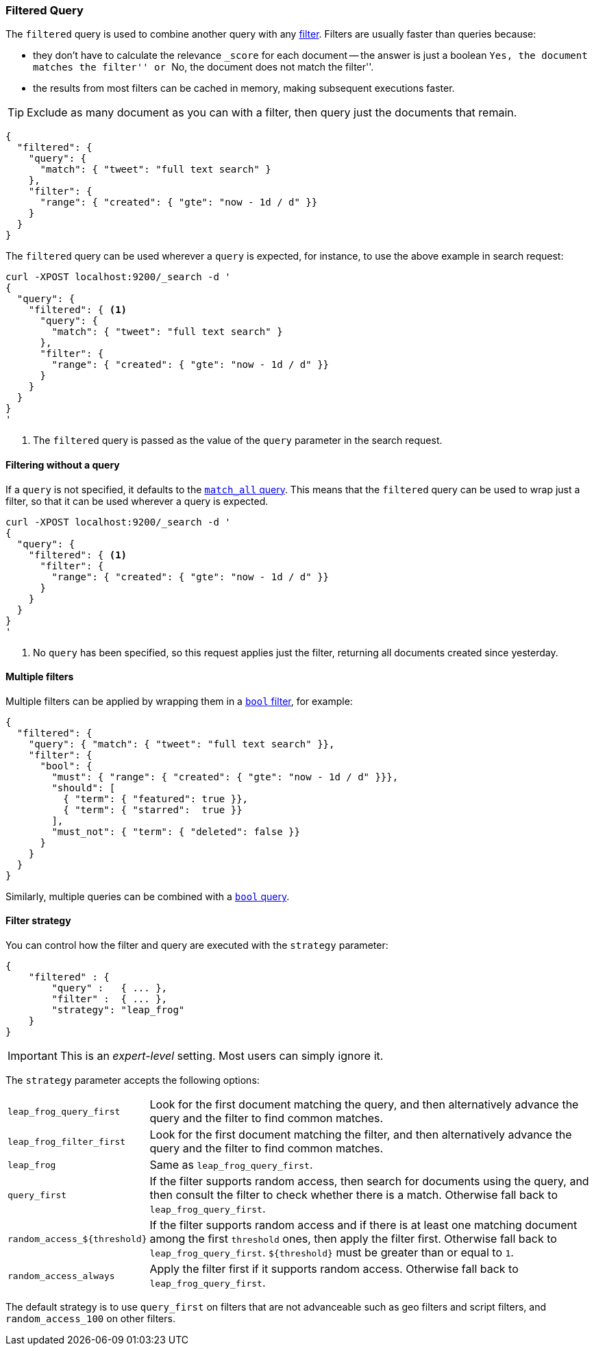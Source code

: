 [[query-dsl-filtered-query]]
=== Filtered Query

The `filtered` query is used to combine another query with any
<<query-dsl-filters,filter>>. Filters are usually faster than queries because:

*   they don't have to calculate the relevance `_score` for each document --
    the answer is just a boolean ``Yes, the document matches the filter'' or
    ``No, the document does not match the filter''.
*   the results from most filters can be cached in memory, making subsequent
    executions faster.

TIP: Exclude as many document as you can with a filter, then query just the
documents that remain.

[source,js]
--------------------------------------------------
{
  "filtered": {
    "query": {
      "match": { "tweet": "full text search" }
    },
    "filter": {
      "range": { "created": { "gte": "now - 1d / d" }}
    }
  }
}
--------------------------------------------------

The `filtered` query can be used wherever a `query` is expected, for instance,
to use the above example in search request:

[source,js]
--------------------------------------------------
curl -XPOST localhost:9200/_search -d '
{
  "query": {
    "filtered": { <1>
      "query": {
        "match": { "tweet": "full text search" }
      },
      "filter": {
        "range": { "created": { "gte": "now - 1d / d" }}
      }
    }
  }
}
'
--------------------------------------------------
<1> The `filtered` query is passed as the value of the `query`
    parameter in the search request.

==== Filtering without a query

If a `query` is not specified, it defaults to the
<<query-dsl-match-all-query,`match_all` query>>.  This means that the
`filtered` query can be used to wrap just a filter, so that it can be used
wherever a query is expected.

[source,js]
--------------------------------------------------
curl -XPOST localhost:9200/_search -d '
{
  "query": {
    "filtered": { <1>
      "filter": {
        "range": { "created": { "gte": "now - 1d / d" }}
      }
    }
  }
}
'
--------------------------------------------------
<1> No `query` has been specified, so this request applies just the filter,
   returning all documents created since yesterday.

==== Multiple filters

Multiple filters can be applied by wrapping them in a
<<query-dsl-bool-filter,`bool` filter>>, for example:

[source,js]
--------------------------------------------------
{
  "filtered": {
    "query": { "match": { "tweet": "full text search" }},
    "filter": {
      "bool": {
        "must": { "range": { "created": { "gte": "now - 1d / d" }}},
        "should": [
          { "term": { "featured": true }},
          { "term": { "starred":  true }}
        ],
        "must_not": { "term": { "deleted": false }}
      }
    }
  }
}
--------------------------------------------------

Similarly, multiple queries can be combined with a
<<query-dsl-bool-query,`bool` query>>.

==== Filter strategy

You can control how the filter and query are executed with the `strategy`
parameter:

[source,js]
--------------------------------------------------
{
    "filtered" : {
        "query" :   { ... },
        "filter" :  { ... },
        "strategy": "leap_frog"
    }
}
--------------------------------------------------

IMPORTANT: This is an _expert-level_ setting.  Most users can simply ignore it.

The `strategy` parameter accepts the following options:

[horizontal]
`leap_frog_query_first`::

        Look for the first document matching the query, and then alternatively
        advance the query and the filter to find common matches.

`leap_frog_filter_first`::

    Look for the first document matching the filter, and then alternatively
    advance the query and the filter to find common matches.

`leap_frog`::

    Same as `leap_frog_query_first`.

`query_first`::

    If the filter supports random access, then search for documents using the
    query, and then consult the filter to check whether there is a match.
    Otherwise fall back to `leap_frog_query_first`.

`random_access_${threshold}`::

    If the filter supports random access and if there is at least one matching
    document among the first `threshold` ones, then apply the filter first.
    Otherwise fall back to `leap_frog_query_first`. `${threshold}` must be
    greater than or equal to `1`.

`random_access_always`::

    Apply the filter first if it supports random access. Otherwise fall back
    to `leap_frog_query_first`.

The default strategy is to use `query_first` on filters that are not
advanceable such as geo filters and script filters, and `random_access_100` on
other filters.
